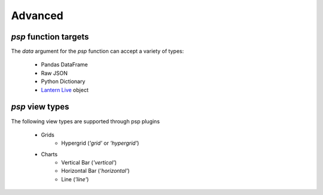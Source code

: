 ===============
Advanced
===============

`psp` function targets
==================
The `data` argument for the `psp` function can accept a variety of types:
    
    - Pandas DataFrame
    - Raw JSON
    - Python Dictionary
    - `Lantern Live <http://pylantern.readthedocs.io/en/latest/live.html>`_ object


`psp` view types
=================
The following view types are supported through psp plugins

    - Grids
        - Hypergrid (`'grid'` or `'hypergrid'`)
    - Charts
        - Vertical Bar (`'vertical'`)
        - Horizontal Bar (`'horizontal'`)
        - Line (`'line'`)
